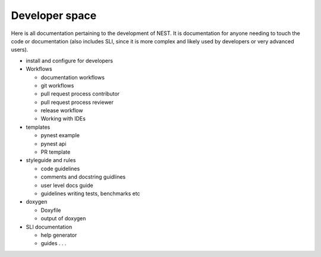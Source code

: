 Developer space
===============

Here is all documentation pertaining to the development of NEST.
It is documentation for anyone needing to touch the code or documentation (also includes SLI, since it is more complex
and likely used by developers or very advanced users).


* install and configure for developers

* Workflows

  * documentation workflows
  * git workflows
  * pull request process contributor
  * pull request process reviewer
  * release workflow
  * Working with IDEs

* templates

  * pynest example
  * pynest api
  * PR template

* styleguide and rules

  * code guidelines
  * comments and docstring guidlines
  * user level docs guide
  * guidelines writing tests, benchmarks etc

* doxygen

  * Doxyfile
  * output of doxygen

* SLI documentation

  * help generator
  * guides  . . .
